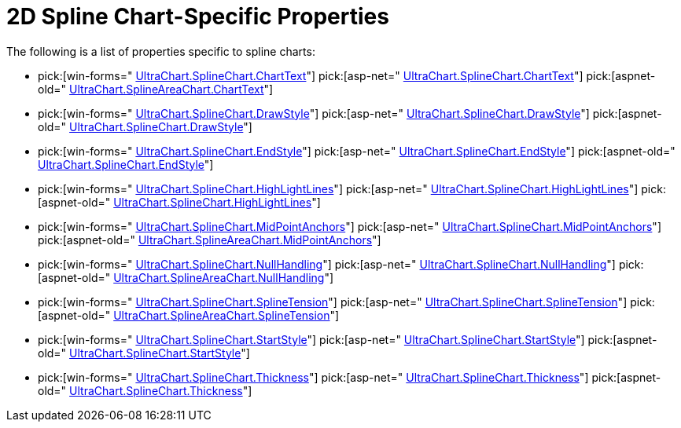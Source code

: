 ﻿////

|metadata|
{
    "name": "chart-2d-spline-chart-specific-properties",
    "controlName": ["{WawChartName}"],
    "tags": [],
    "guid": "{A6E04773-B437-44E7-8704-F3FB72A81529}",  
    "buildFlags": [],
    "createdOn": "2006-02-03T00:00:00Z"
}
|metadata|
////

= 2D Spline Chart-Specific Properties

The following is a list of properties specific to spline charts:

*  pick:[win-forms=" link:infragistics4.win.ultrawinchart.v{ProductVersion}~infragistics.ultrachart.resources.appearance.linechartappearance~charttext.html[UltraChart.SplineChart.ChartText]"]  pick:[asp-net=" link:infragistics4.webui.ultrawebchart.v{ProductVersion}~infragistics.ultrachart.resources.appearance.linechartappearance~charttext.html[UltraChart.SplineChart.ChartText]"]  pick:[aspnet-old=" link:infragistics4.webui.ultrawebchart.v{ProductVersion}~infragistics.ultrachart.resources.appearance.linechartappearance~charttext.html[UltraChart.SplineAreaChart.ChartText]"] 
*  pick:[win-forms=" link:infragistics4.win.ultrawinchart.v{ProductVersion}~infragistics.ultrachart.resources.appearance.splineappearance~drawstyle.html[UltraChart.SplineChart.DrawStyle]"]  pick:[asp-net=" link:infragistics4.webui.ultrawebchart.v{ProductVersion}~infragistics.ultrachart.resources.appearance.splineappearance~drawstyle.html[UltraChart.SplineChart.DrawStyle]"]  pick:[aspnet-old=" link:infragistics4.webui.ultrawebchart.v{ProductVersion}~infragistics.ultrachart.resources.appearance.splineappearance~drawstyle.html[UltraChart.SplineChart.DrawStyle]"] 
*  pick:[win-forms=" link:infragistics4.win.ultrawinchart.v{ProductVersion}~infragistics.ultrachart.resources.appearance.linechartappearance~endstyle.html[UltraChart.SplineChart.EndStyle]"]  pick:[asp-net=" link:infragistics4.webui.ultrawebchart.v{ProductVersion}~infragistics.ultrachart.resources.appearance.linechartappearance~endstyle.html[UltraChart.SplineChart.EndStyle]"]  pick:[aspnet-old=" link:infragistics4.webui.ultrawebchart.v{ProductVersion}~infragistics.ultrachart.resources.appearance.linechartappearance~endstyle.html[UltraChart.SplineChart.EndStyle]"] 
*  pick:[win-forms=" link:infragistics4.win.ultrawinchart.v{ProductVersion}~infragistics.ultrachart.resources.appearance.linechartappearance~highlightlines.html[UltraChart.SplineChart.HighLightLines]"]  pick:[asp-net=" link:infragistics4.webui.ultrawebchart.v{ProductVersion}~infragistics.ultrachart.resources.appearance.linechartappearance~highlightlines.html[UltraChart.SplineChart.HighLightLines]"]  pick:[aspnet-old=" link:infragistics4.webui.ultrawebchart.v{ProductVersion}~infragistics.ultrachart.resources.appearance.linechartappearance~highlightlines.html[UltraChart.SplineChart.HighLightLines]"] 
*  pick:[win-forms=" link:infragistics4.win.ultrawinchart.v{ProductVersion}~infragistics.ultrachart.resources.appearance.linechartappearance~midpointanchors.html[UltraChart.SplineChart.MidPointAnchors]"]  pick:[asp-net=" link:infragistics4.webui.ultrawebchart.v{ProductVersion}~infragistics.ultrachart.resources.appearance.linechartappearance~midpointanchors.html[UltraChart.SplineChart.MidPointAnchors]"]  pick:[aspnet-old=" link:infragistics4.webui.ultrawebchart.v{ProductVersion}~infragistics.ultrachart.resources.appearance.areachartappearance~midpointanchors.html[UltraChart.SplineAreaChart.MidPointAnchors]"] 
*  pick:[win-forms=" link:infragistics4.win.ultrawinchart.v{ProductVersion}~infragistics.ultrachart.resources.appearance.linechartappearance~nullhandling.html[UltraChart.SplineChart.NullHandling]"]  pick:[asp-net=" link:infragistics4.webui.ultrawebchart.v{ProductVersion}~infragistics.ultrachart.resources.appearance.linechartappearance~nullhandling.html[UltraChart.SplineChart.NullHandling]"]  pick:[aspnet-old=" link:infragistics4.webui.ultrawebchart.v{ProductVersion}~infragistics.ultrachart.resources.appearance.areachartappearance~nullhandling.html[UltraChart.SplineAreaChart.NullHandling]"] 
*  pick:[win-forms=" link:infragistics4.win.ultrawinchart.v{ProductVersion}~infragistics.ultrachart.resources.appearance.splineappearance~splinetension.html[UltraChart.SplineChart.SplineTension]"]  pick:[asp-net=" link:infragistics4.webui.ultrawebchart.v{ProductVersion}~infragistics.ultrachart.resources.appearance.splineappearance~splinetension.html[UltraChart.SplineChart.SplineTension]"]  pick:[aspnet-old=" link:infragistics4.webui.ultrawebchart.v{ProductVersion}~infragistics.ultrachart.resources.appearance.splineappearance~splinetension.html[UltraChart.SplineAreaChart.SplineTension]"] 
*  pick:[win-forms=" link:infragistics4.win.ultrawinchart.v{ProductVersion}~infragistics.ultrachart.resources.appearance.linechartappearance~startstyle.html[UltraChart.SplineChart.StartStyle]"]  pick:[asp-net=" link:infragistics4.webui.ultrawebchart.v{ProductVersion}~infragistics.ultrachart.resources.appearance.linechartappearance~startstyle.html[UltraChart.SplineChart.StartStyle]"]  pick:[aspnet-old=" link:infragistics4.webui.ultrawebchart.v{ProductVersion}~infragistics.ultrachart.resources.appearance.linechartappearance~startstyle.html[UltraChart.SplineChart.StartStyle]"] 
*  pick:[win-forms=" link:infragistics4.win.ultrawinchart.v{ProductVersion}~infragistics.ultrachart.resources.appearance.splineappearance~thickness.html[UltraChart.SplineChart.Thickness]"]  pick:[asp-net=" link:infragistics4.webui.ultrawebchart.v{ProductVersion}~infragistics.ultrachart.resources.appearance.splineappearance~thickness.html[UltraChart.SplineChart.Thickness]"]  pick:[aspnet-old=" link:infragistics4.webui.ultrawebchart.v{ProductVersion}~infragistics.ultrachart.resources.appearance.splineappearance~thickness.html[UltraChart.SplineChart.Thickness]"]